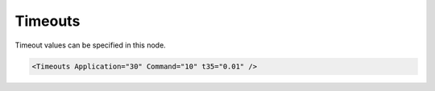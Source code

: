 .. _xmlelem-ModbusmaTimeouts:

Timeouts
^^^^^^^^

Timeout values can be specified in this node.

.. include-file:: sections/Include/sample_node.rstinc "" ":ref:`xmlelem-ModbusmaTimeouts`"

.. code-block:: none

   <Timeouts Application="30" Command="10" t35="0.01" />


.. include-file:: sections/Include/table_attrs.rstinc "" "tabid-ModbusmaTimeouts" "Modbus Master Timeouts attributes" ":spec: |C{0.12}|C{0.16}|C{0.1}|S{0.62}|"

.. include-file:: sections/Include/ma_TimeoutsAppCmd.rstinc ""

   * :attr:	:xmlattr:`t35`
     :val:	0.00001...42949
     :def:	0.01 sec
     :desc:	Receive line idle detection timer (:lemonobgtext:`t3.5` in the communication standard).
		Incoming message analyze begins when idle in the receive line exceeds configured number of seconds.
